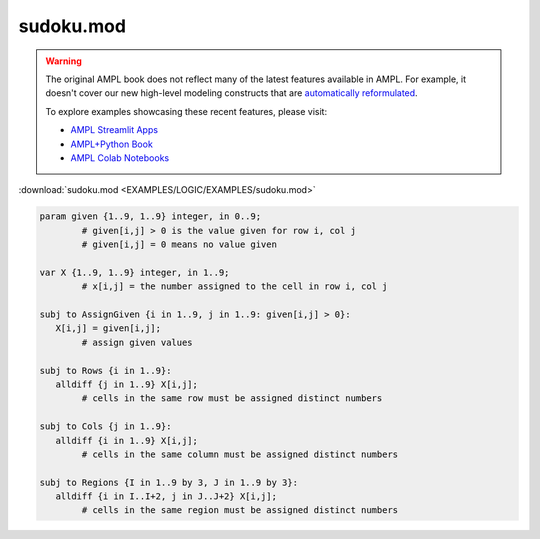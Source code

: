 sudoku.mod
==========


.. warning::
    The original AMPL book does not reflect many of the latest features available in AMPL.
    For example, it doesn't cover our new high-level modeling constructs that are `automatically reformulated <https://mp.ampl.com/model-guide.html>`_.

    
    To explore examples showcasing these recent features, please visit:

    - `AMPL Streamlit Apps <https://ampl.com/streamlit/>`__
    - `AMPL+Python Book <https://ampl.com/mo-book/>`__
    - `AMPL Colab Notebooks <https://ampl.com/colab/>`__

:download:`sudoku.mod <EXAMPLES/LOGIC/EXAMPLES/sudoku.mod>`

.. code-block:: ampl

    
    param given {1..9, 1..9} integer, in 0..9;
            # given[i,j] > 0 is the value given for row i, col j
            # given[i,j] = 0 means no value given
    
    var X {1..9, 1..9} integer, in 1..9;
            # x[i,j] = the number assigned to the cell in row i, col j
    
    subj to AssignGiven {i in 1..9, j in 1..9: given[i,j] > 0}:
       X[i,j] = given[i,j];
            # assign given values
    
    subj to Rows {i in 1..9}:
       alldiff {j in 1..9} X[i,j];
            # cells in the same row must be assigned distinct numbers
    
    subj to Cols {j in 1..9}:
       alldiff {i in 1..9} X[i,j];
            # cells in the same column must be assigned distinct numbers
    
    subj to Regions {I in 1..9 by 3, J in 1..9 by 3}:
       alldiff {i in I..I+2, j in J..J+2} X[i,j];
            # cells in the same region must be assigned distinct numbers
